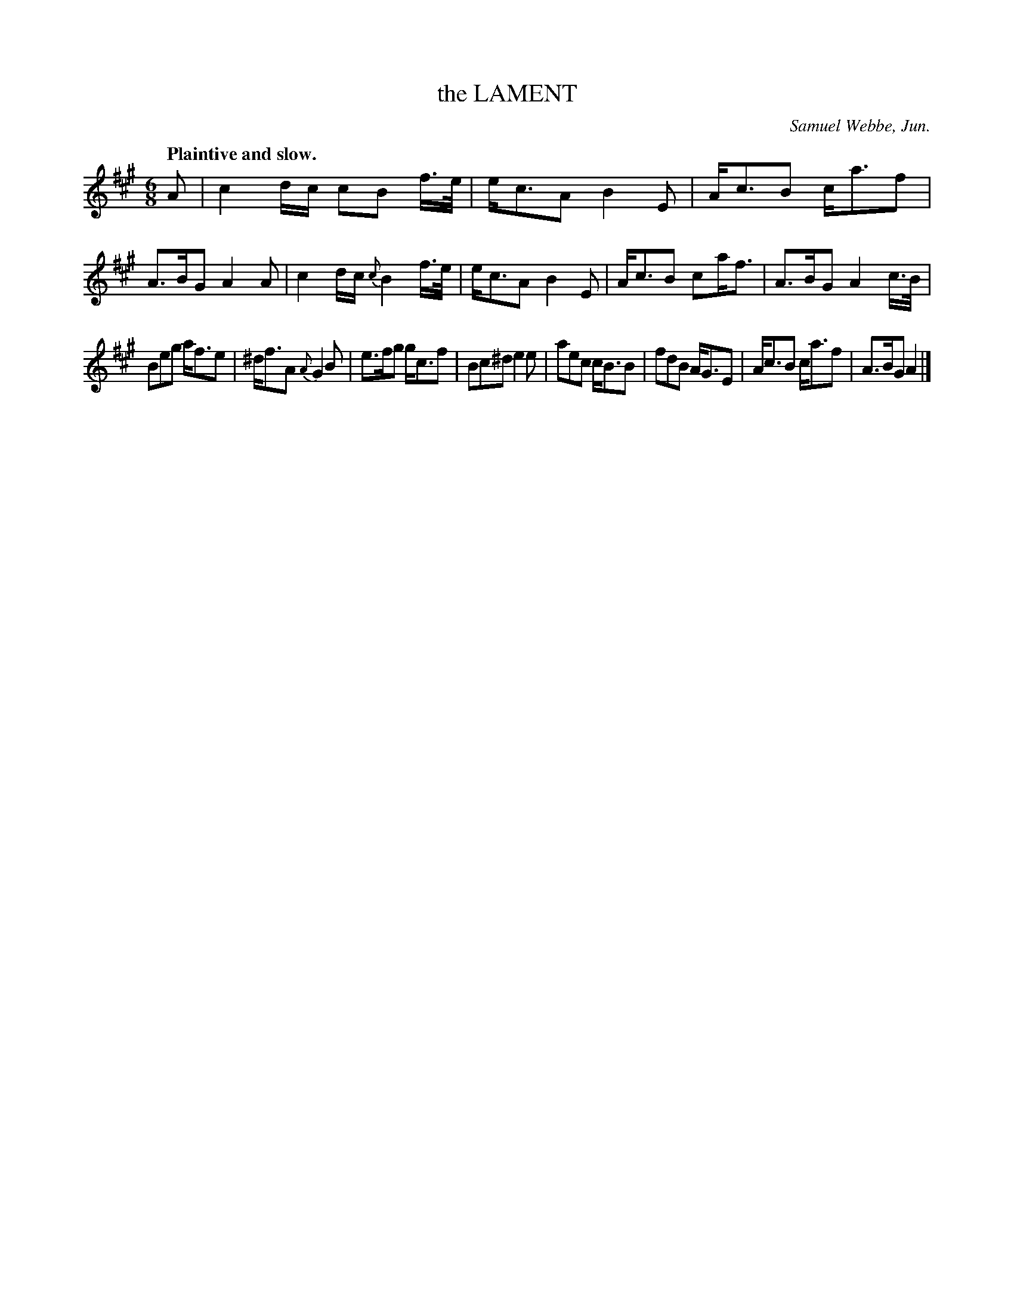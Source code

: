 X: 11662
T: the LAMENT
C: Samuel Webbe, Jun.
Q: "Plaintive and slow."
%R: air
B: W. Hamilton "Universal Tune-Book" Vol. 1 Glasgow 1844 p.166 #2
S: http://imslp.org/wiki/Hamilton's_Universal_Tune-Book_(Various)
Z: 2016 John Chambers <jc:trillian.mit.edu>
N: Flag added to B in last bar, to fix the rhythm.
M: 6/8
L: 1/16
K: A
%%slurgraces yes
%%graceslurs yes
% - - - - - - - - - - - - - - - - - - - - - - - - -
A2 |\
c4dc c2B2 f>e | ec3A2 B4E2 |\
Ac3B2 ca3f2 | A3BG2 A4A2 |\
c4dc {c}B4f>e | ec3A2 B4E2 |\
Ac3B2 c2af3 | A3BG2 A4c>B |
B2e2g2 af3e2 | ^df3A2 {A}G4B2 |\
e3fg2 gc3f2 | B2c2^d2 e4e2 |\
a2e2c2 cB3B2 | f2d2B2 AG3E2 |\
Ac3B2 ca3f2 | A3BG2 A4 |]
% - - - - - - - - - - - - - - - - - - - - - - - - -
